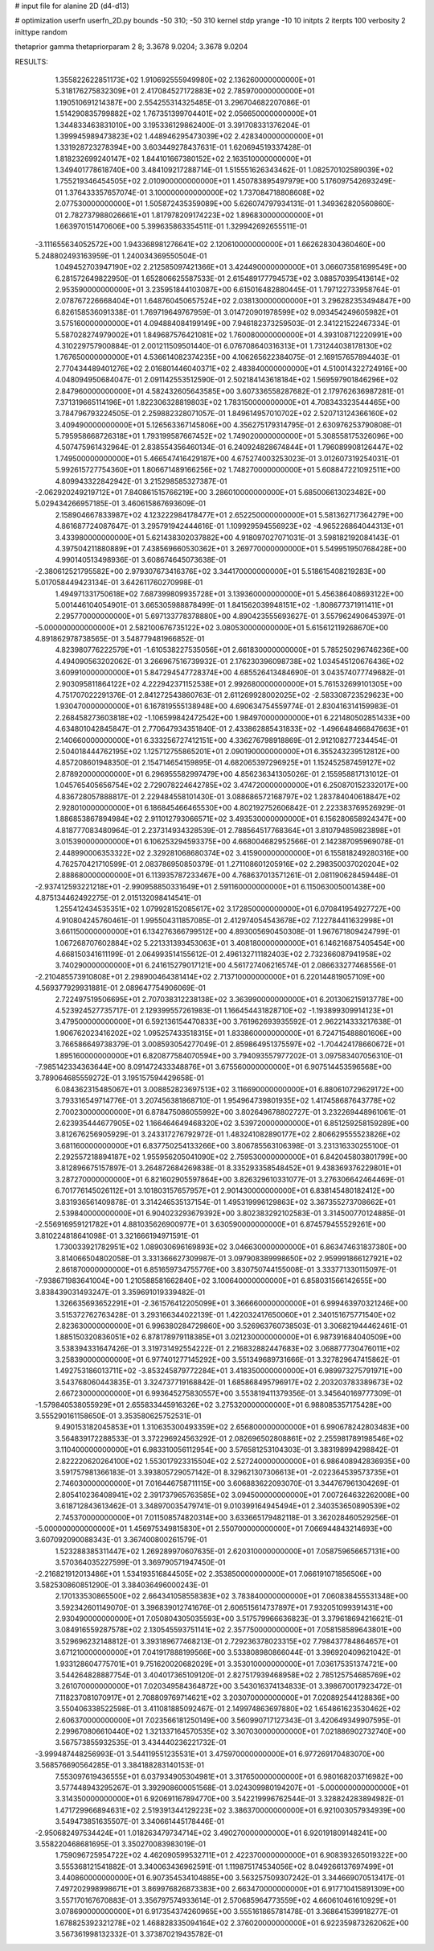 # input file for alanine 2D (d4-d13)

# optimization
userfn       userfn_2D.py
bounds       -50 310; -50 310
kernel       stdp
yrange       -10 10
initpts      2
iterpts      100
verbosity    2
inittype     random

thetaprior gamma
thetapriorparam 2 8; 3.3678 9.0204; 3.3678 9.0204


RESULTS:
  1.355822622851173E+02  1.910692555949980E+02       2.136260000000000E+01
  5.318176275832309E+01  2.417084527172883E+02       2.785970000000000E+01       1.190510691214387E+00       2.554255314325485E-01  3.296704682207086E-01
  1.514290835799882E+02  1.767351399704401E+02       2.056650000000000E+01       1.344833463831010E+00       3.195336129862400E-01  3.391708331376204E-01
  1.399945989473823E+02  1.448946295473039E+02       2.428340000000000E+01       1.331928723278394E+00       3.603449278437631E-01  1.620694519337428E-01
  1.818232699240147E+02  1.844101667380152E+02       2.163510000000000E+01       1.349401778618740E+00       3.484109217288714E-01  1.515551626343462E-01
  1.082570102589039E+02  1.755219346454505E+02       2.010900000000000E+01       1.450783895497979E+00       5.176097542693249E-01  1.376433357657074E-01
  3.100000000000000E+02  1.737084718808608E+02       2.077530000000000E+01       1.505872435359089E+00       5.626074797934131E-01  1.349362820560860E-01
  2.782737988026661E+01  1.817978209174223E+02       1.896830000000000E+01       1.663970151470606E+00       5.399635863354511E-01  1.329942692655511E-01
 -3.111655634052572E+00  1.943368981276641E+02       2.120610000000000E+01       1.662628304360460E+00       5.248802493163959E-01  1.240034369550504E-01
  1.049452703947190E+02  2.212585097421366E+01       3.424490000000000E+01       3.066073581699549E+00       6.281572649822950E-01  1.652806625587533E-01
  2.615489177794573E+02  3.088570395413614E+02       2.953590000000000E+01       3.235951844103087E+00       6.615016482880445E-01  1.797122733958764E-01
  2.078767226668404E+01  1.648760450657524E+02       2.038130000000000E+01       3.296282353494847E+00       6.826158536091338E-01  1.769719649767959E-01
  3.014720901978599E+02  9.093454249605982E+01       3.575160000000000E+01       4.094884084199149E+00       7.946182373259503E-01  2.341221522467334E-01
  5.587028274979002E+01  1.849687576421081E+02       1.760080000000000E+01       4.393108712220991E+00       4.310229757900884E-01  2.001211509501440E-01
  6.076708640316313E+01  1.731244038178130E+02       1.767650000000000E+01       4.536614082374235E+00       4.106265622384075E-01  2.169157657894403E-01
  2.770434489401276E+02  2.016801446040371E+02       2.483840000000000E+01       4.510014322724916E+00       4.048094950684047E-01  2.091142553512590E-01
  2.502184143618184E+02  1.569597901846296E+02       2.847960000000000E+01       4.582432605643585E+00       3.607336558287682E-01  2.179762636987281E-01
  7.371319665114196E+01  1.822306328819803E+02       1.783150000000000E+01       4.708343323544465E+00       3.784796793224505E-01  2.259882328071057E-01
  1.849614957010702E+02  2.520713124366160E+02       3.409490000000000E+01       5.126563367145806E+00       4.356275179314795E-01  2.630976253790808E-01
  5.795958668726318E+01  1.793199587667452E+02       1.749020000000000E+01       5.308558175326096E+00       4.507475961432964E-01  2.838554356460134E-01
  6.240924828674844E+01  1.796089908126447E+02       1.749500000000000E+01       5.466547416429187E+00       4.675274003253023E-01  3.012607319254031E-01
  5.992615727754360E+01  1.806671489166256E+02       1.748270000000000E+01       5.608847221092511E+00       4.809943322842942E-01  3.215298585327387E-01
 -2.062920249219712E+01  7.840861515766219E+00       3.286010000000000E+01       5.685006613023482E+00       5.029434266957185E-01  3.460615867693609E-01
  2.158904667833987E+02  4.123222984178477E+01       2.652250000000000E+01       5.581362717364279E+00       4.861687724087647E-01  3.295791942444616E-01
  1.109929594556923E+02 -4.965226864044313E+01       3.433980000000000E+01       5.621438302037882E+00       4.918097027071031E-01  3.598182192084143E-01
  4.397504211880889E+01  7.438569660530362E+01       3.269770000000000E+01       5.549951950768428E+00       4.990140513498936E-01  3.608674645073638E-01
 -2.380612521795582E+00  2.979307673416376E+02       3.344170000000000E+01       5.518615408219283E+00       5.017058449423134E-01  3.642611760270998E-01
  1.494971331750618E+02  7.687399809935728E+01       3.139360000000000E+01       5.456386408693122E+00       5.001446104054901E-01  3.665305988878499E-01
  1.841562039948151E+02 -1.808677371911411E+01       2.295770000000000E+01       5.697133778378880E+00       4.890423555693627E-01  3.557962490645397E-01
 -5.000000000000000E+01  2.582100676735122E+02       3.080530000000000E+01       5.615612119268670E+00       4.891862978738565E-01  3.548779481966852E-01
  4.823980776222579E+01 -1.610538227535056E+01       2.661830000000000E+01       5.785250296746236E+00       4.494090563202062E-01  3.266967516739932E-01
  2.176230396098738E+02  1.034545120676436E+02       3.609910000000000E+01       5.847294547728374E+00       4.685526413484690E-01  3.043574077749682E-01
  2.903095811864122E+02  4.222942371152538E+01       2.992680000000000E+01       5.761532699101305E+00       4.751707022291376E-01  2.841272543860763E-01
  2.611269928002025E+02 -2.583308723529623E+00       1.930470000000000E+01       6.167819555138948E+00       4.690634754559774E-01  2.830416314159983E-01
  2.268458273603818E+02 -1.106599842472542E+00       1.984970000000000E+01       6.221480502851433E+00       4.634801042845847E-01  2.770647934351840E-01
  2.433862885431833E+02 -1.496648466847663E+01       2.140660000000000E+01       6.333256727412151E+00       4.336276798918869E-01  2.912108277234454E-01
  2.504018444762195E+02  1.125712755865201E+01       2.090190000000000E+01       6.355243239512812E+00       4.857208601948350E-01  2.154714654159895E-01
  4.682065397296925E+01  1.152452587459127E+02       2.878920000000000E+01       6.296955582997479E+00       4.856236341305026E-01  2.155958817131012E-01
  1.045765405656754E+02  2.729078224642785E+02       3.474720000000000E+01       6.250870152332017E+00       4.836728057888817E-01  2.229484558101430E-01
  3.088686572168797E+02  1.283784040618847E+02       2.928010000000000E+01       6.186845466465530E+00       4.802192752606842E-01  2.223383769526929E-01
  1.886853867894984E+02  2.911012793066571E+02       3.493530000000000E+01       6.156280658924347E+00       4.818777083480964E-01  2.237314934328539E-01
  2.788564517768364E+01  3.810794859823898E+01       3.015390000000000E+01       6.106253294593375E+00       4.668004682952566E-01  2.142387095969078E-01
  2.448990006353322E+02  2.329281068680374E+02       3.415900000000000E+01       6.155818249280316E+00       4.762570421710599E-01  2.083786950850379E-01
  1.271108601205916E+02  2.298350037020204E+02       2.888680000000000E+01       6.113935787233467E+00       4.768637013571261E-01  2.081190628459448E-01
 -2.937412593221218E+01 -2.990958850331649E+01       2.591160000000000E+01       6.115063005001438E+00       4.875134462492275E-01  2.015132098414541E-01
  1.255412434535351E+02  1.079928152085617E+02       3.172850000000000E+01       6.070841954927727E+00       4.910804245760461E-01  1.995504311857085E-01
  2.412974054543678E+02  7.122784411632998E+01       3.661150000000000E+01       6.134276366799512E+00       4.893005690450308E-01  1.967671809424799E-01
  1.067268707602884E+02  5.221331393453063E+01       3.408180000000000E+01       6.146216875405454E+00       4.668150341611199E-01  2.064993514155612E-01
  2.496132711182403E+02  2.732366087941958E+02       3.740290000000000E+01       6.241615279017121E+00       4.561727406216574E-01  2.086633277468556E-01
 -2.210485573910808E+01  2.298900464381414E+02       2.713710000000000E+01       6.220144819057109E+00       4.569377929931881E-01  2.089647754906069E-01
  2.722497519506695E+01  2.707038312238138E+02       3.363990000000000E+01       6.201306215913778E+00       4.523924527735717E-01  2.129399557261983E-01
  1.166454431828710E+02 -1.193899309914123E+01       3.479500000000000E+01       6.592136154470833E+00       3.761962693935592E-01  2.962214333217638E-01
  1.906762023416202E+02  1.095257433518315E+01       1.833860000000000E+01       6.724715488801606E+00       3.766586649738379E-01  3.008593054277049E-01
  2.859864951375597E+02 -1.704424178660672E+01       1.895160000000000E+01       6.820877584070594E+00       3.794093557977202E-01  3.097583407056310E-01
 -7.985142334363644E+00  8.091472433348876E+01       3.675560000000000E+01       6.907514453596568E+00       3.789064685559272E-01  3.195157594429658E-01
  6.084362315485067E+01  3.008852823697513E+02       3.116690000000000E+01       6.880610729629172E+00       3.793316549714776E-01  3.207456381868710E-01
  1.954964739801935E+02  1.417458687643778E+02       2.700230000000000E+01       6.878475086055992E+00       3.802649678802727E-01  3.232269448961061E-01
  2.623935444677905E+02  1.166464649468320E+02       3.539720000000000E+01       6.851259258159289E+00       3.812676256905929E-01  3.243317276792972E-01
  1.483241082890177E+02  2.806629555523826E+02       3.681160000000000E+01       6.837750254133266E+00       3.806785563106398E-01  3.231316330255100E-01
  2.292557218894187E+02  1.955956205041090E+02       2.759530000000000E+01       6.842045803801799E+00       3.812896675157897E-01  3.264872684269838E-01
  8.335293358548452E+01  9.438369376229801E+01       3.287270000000000E+01       6.821602905597864E+00       3.826329610331077E-01  3.276306642464469E-01
  6.701776145026112E+01  3.101803157657957E+01       2.901430000000000E+01       6.838145480182412E+00       3.831936561409878E-01  3.314246535137154E-01
  1.495319996129863E+02  3.367355273708662E+01       2.539840000000000E+01       6.904023293679392E+00       3.802383292102583E-01  3.314500770124885E-01
 -2.556916959121782E+01  4.881035626900977E+01       3.630590000000000E+01       6.874579455529261E+00       3.810224818641098E-01  3.321666194971591E-01
  1.730033921782951E+02  1.089030696169893E+02       3.046630000000000E+01       6.863474631837380E+00       3.814066504802058E-01  3.331366627309987E-01
  3.097908389998650E+02  2.959991866127921E+02       2.861870000000000E+01       6.851659734755776E+00       3.830750744155008E-01  3.333771330115097E-01
 -7.938671983641004E+00  1.210588581662840E+02       3.100640000000000E+01       6.858031566142655E+00       3.838439031493247E-01  3.359691019339482E-01
  1.326635693652291E+01 -2.361576412205099E+01       3.366660000000000E+01       6.999463970321246E+00       3.515372762763428E-01  3.293166344022139E-01
  1.422032417650060E+01  2.340151675771540E+02       2.823630000000000E+01       6.996380284729860E+00       3.526963760738503E-01  3.306821944462461E-01
  1.885150320836051E+02  6.878178979118385E+01       3.021230000000000E+01       6.987391684040509E+00       3.538394331647426E-01  3.319731492554222E-01
  2.216832882447683E+02  3.068877730476011E+02       3.258390000000000E+01       6.977401277145292E+00       3.551349689731666E-01  3.327829647415862E-01
  1.492753186013711E+02 -3.853245879772284E+01       3.418350000000000E+01       6.989973275791971E+00       3.543768060443835E-01  3.324737719168842E-01
  1.685868495796917E+02  2.203203783389673E+02       2.667230000000000E+01       6.993645275830557E+00       3.553819411379356E-01  3.345640169777309E-01
 -1.579840538055929E+01  2.655833445916326E+02       3.275320000000000E+01       6.988085357175428E+00       3.555290161158650E-01  3.353580625752531E-01
  9.490153182045853E+01  1.310635300493359E+02       2.656800000000000E+01       6.990678242803483E+00       3.564839172288533E-01  3.372296924563292E-01
  2.082696502808861E+02  2.255981789198546E+02       3.110400000000000E+01       6.983310056112954E+00       3.576581253104303E-01  3.383198994298842E-01
  2.822220620264100E+02  1.553017923315504E+02       2.527240000000000E+01       6.986408942836935E+00       3.591757981366183E-01  3.393805729057142E-01
  8.329621307306613E+01 -2.022364539573735E+01       2.746030000000000E+01       7.016446758711115E+00       3.606883622093070E-01  3.344767961304269E-01
  2.805410236408941E+02  2.391737965763585E+02       3.094500000000000E+01       7.007264632262008E+00       3.618712843613462E-01  3.348970035479741E-01
  9.010399164945494E+01  2.340353650890539E+02       2.745370000000000E+01       7.011508574820314E+00       3.633665179482118E-01  3.362028460529256E-01
 -5.000000000000000E+01  1.456975349815830E+01       2.550700000000000E+01       7.066944843214693E+00       3.607092090088343E-01  3.367400800261579E-01
  1.523288385311447E+02  1.269289970607635E-01       2.620310000000000E+01       7.058759656657131E+00       3.570364035227599E-01  3.369790571947450E-01
 -2.216821912013486E+01  1.534193516844505E+02       2.353850000000000E+01       7.066191071856506E+00       3.582530860851290E-01  3.384036496000243E-01
  2.170133530865500E+02  2.664341058558383E+02       3.783840000000000E+01       7.060838455531348E+00       3.592342601149070E-01  3.396839012741676E-01
  2.606515614737897E+01  7.932051099391431E+00       2.930490000000000E+01       7.050804305035593E+00       3.517579966636823E-01  3.379618694216621E-01
  3.084916559287578E+02  2.130545593751141E+02       2.357750000000000E+01       7.058158589643801E+00       3.529696232148812E-01  3.393189677468213E-01
  2.729236378023315E+02  7.798437784864657E+01       3.671210000000000E+01       7.041917888199566E+00       3.533808980866044E-01  3.396920409621042E-01
  1.933128604775701E+01  9.751620020682029E+01       3.353010000000000E+01       7.036175351374721E+00       3.544264828887754E-01  3.404017365109120E-01
  2.827517939468958E+02  2.785125754685769E+02       3.261070000000000E+01       7.020349584364872E+00       3.543016374134833E-01  3.398670017923472E-01
  7.118237081070917E+01  2.708809769714621E+02       3.203070000000000E+01       7.020892544128836E+00       3.550406338522598E-01  3.411081885092467E-01
  2.149974863697880E+02  1.654861623530462E+02       2.606370000000000E+01       7.023566181250149E+00       3.560990717127343E-01  3.420649349907595E-01
  2.299670806610440E+02  1.321337164570535E+02       3.307030000000000E+01       7.021886902732740E+00       3.567573855932535E-01  3.434440236221732E-01
 -3.999487448256993E-01  3.544119551235531E+01       3.475970000000000E+01       6.977269170483070E+00       3.568576690564285E-01  3.384188283140153E-01
  7.553097619436555E+01  6.037934905304981E+01       3.317650000000000E+01       6.980168203716982E+00       3.577448943295267E-01  3.392908600051568E-01
  3.024309980194207E+01 -5.000000000000000E+01       3.314350000000000E+01       6.920691167894770E+00       3.542219996762544E-01  3.328824283894982E-01
  1.471729966894631E+02  2.519391344129223E+02       3.386370000000000E+01       6.921003057934939E+00       3.549473851635507E-01  3.340661445178446E-01
 -2.950682497534424E+01  1.018263479734714E+02       3.490270000000000E+01       6.920191809148241E+00       3.558220468681695E-01  3.350270083983019E-01
  1.759096725954722E+02  4.462090599532711E+01       2.422370000000000E+01       6.908393265019322E+00       3.555368121541882E-01  3.340063436962591E-01
  1.119875174534056E+02  8.049266137697499E+01       3.440860000000000E+01       6.907354534104885E+00       3.563257509307242E-01  3.344669070513417E-01
  7.497202998998671E+01  3.869976826873383E+00       2.663470000000000E+01       6.917710415891309E+00       3.557170167670883E-01  3.356797574933614E-01
  2.570685964773559E+02  4.660610461610929E+01       3.078690000000000E+01       6.917354374260965E+00       3.555161865781478E-01  3.368641539918277E-01
  1.678825392321278E+02  1.468828335094164E+02       2.376020000000000E+01       6.922359873262062E+00       3.567361998132332E-01  3.373870219435782E-01